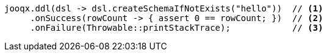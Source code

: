[source,java,subs="attributes,verbatim"]
----
jooqx.ddl(dsl -> dsl.createSchemaIfNotExists("hello"))  // <1>
     .onSuccess(rowCount -> { assert 0 == rowCount; })  // <2>
     .onFailure(Throwable::printStackTrace);            // <3>
----